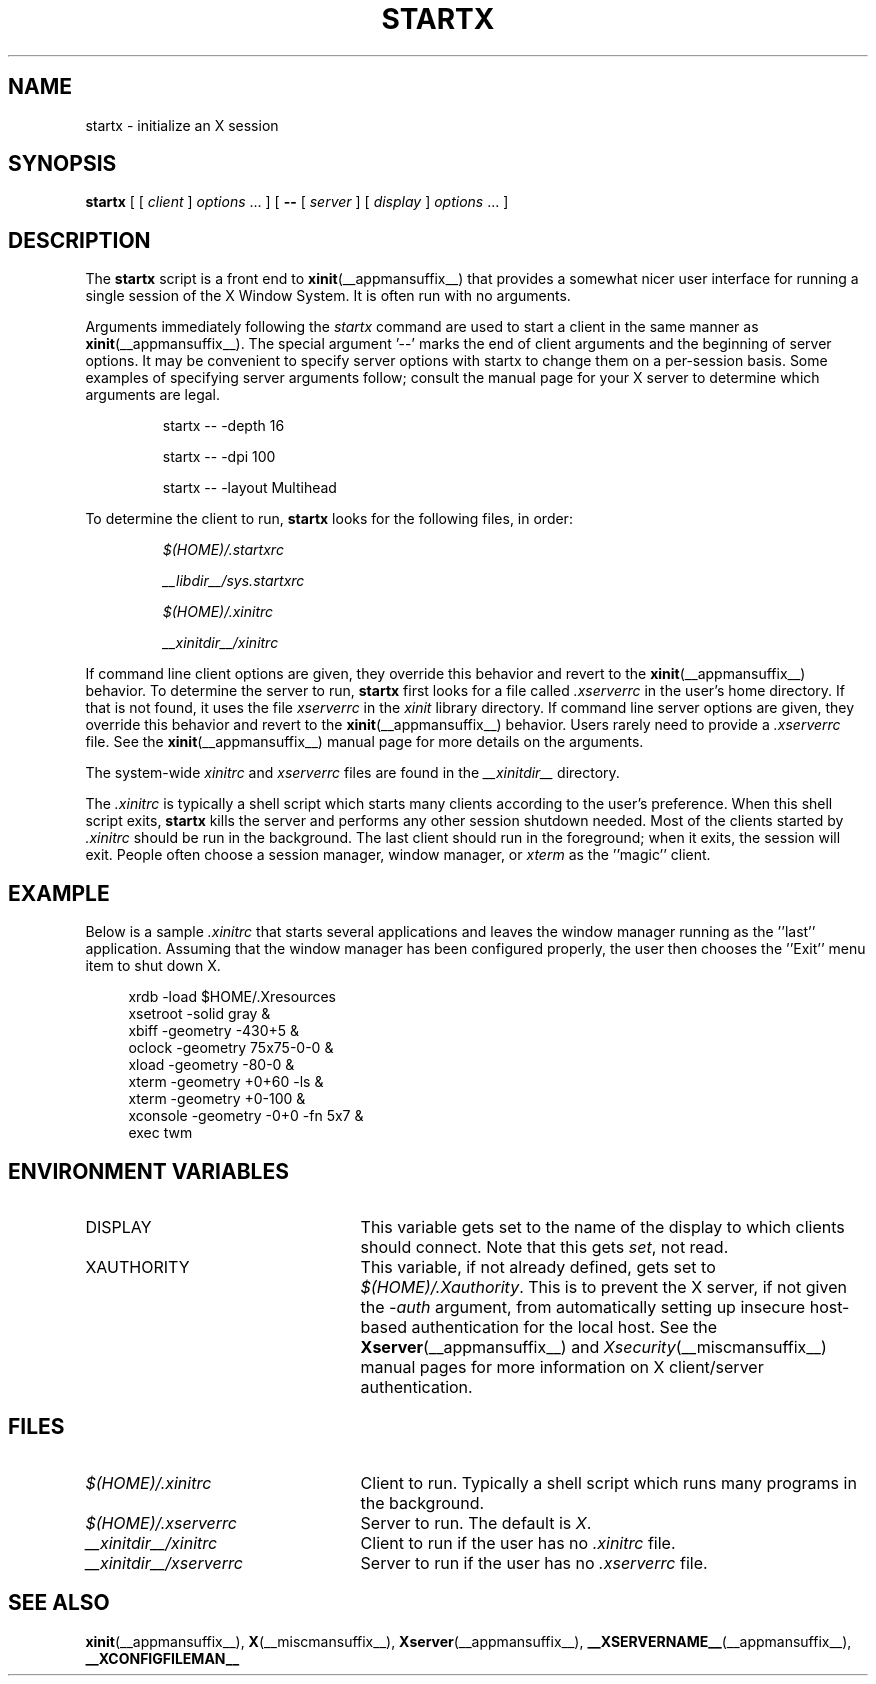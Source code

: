 .\"
.\" Copyright 1993, 1998  The Open Group
.\"
.\" Permission to use, copy, modify, distribute, and sell this software and its
.\" documentation for any purpose is hereby granted without fee, provided that
.\" the above copyright notice appear in all copies and that both that
.\" copyright notice and this permission notice appear in supporting
.\" documentation.
.\"
.\" The above copyright notice and this permission notice shall be included
.\" in all copies or substantial portions of the Software.
.\"
.\" THE SOFTWARE IS PROVIDED "AS IS", WITHOUT WARRANTY OF ANY KIND, EXPRESS
.\" OR IMPLIED, INCLUDING BUT NOT LIMITED TO THE WARRANTIES OF
.\" MERCHANTABILITY, FITNESS FOR A PARTICULAR PURPOSE AND NONINFRINGEMENT.
.\" IN NO EVENT SHALL THE OPEN GROUP BE LIABLE FOR ANY CLAIM, DAMAGES OR
.\" OTHER LIABILITY, WHETHER IN AN ACTION OF CONTRACT, TORT OR OTHERWISE,
.\" ARISING FROM, OUT OF OR IN CONNECTION WITH THE SOFTWARE OR THE USE OR
.\" OTHER DEALINGS IN THE SOFTWARE.
.\"
.\" Except as contained in this notice, the name of The Open Group shall
.\" not be used in advertising or otherwise to promote the sale, use or
.\" other dealings in this Software without prior written authorization
.\" from The Open Group.
.\"
.\"
.TH STARTX __appmansuffix__ __xorgversion__
.SH NAME
startx \- initialize an X session
.SH SYNOPSIS
.B startx
[ [
.I client
]
.I options
\&\.\|.\|. ] [
.B \-\^\-
[
.I server
] [
.I display
]
.I options
\&.\|.\|. ]
.SH DESCRIPTION
The \fBstartx\fP script is a front end to
.BR xinit (__appmansuffix__)
that provides a
somewhat nicer user interface for running a single session of the X
Window System.  It is often run with no arguments.
.PP
Arguments immediately following the
.I startx
command are used to start a client in the same manner as
.BR xinit (__appmansuffix__).
The special argument
.RB '\-\^\-'
marks the end of client arguments and the beginning of server options.
It may be convenient to specify server options with startx to change them on a
per-session basis.
Some examples of specifying server arguments follow; consult
the manual page for your X server to determine which arguments are legal.
.RS
.PP
startx \-\^\- \-depth 16
.PP
startx \-\^\- \-dpi 100
.PP
startx \-\^\- \-layout Multihead
.RE
.PP
To determine the client to run,
.B startx
looks for the following files, in order:
.RS
.PP
.I $(HOME)/.startxrc
.PP
.I __libdir__/sys.startxrc
.PP
.I $(HOME)/.xinitrc
.PP
.I __xinitdir__/xinitrc
.RE
.PP
If command line client options are given, they override this
behavior and revert to the
.BR xinit (__appmansuffix__)
behavior.
To determine the server to run,
.B startx
first looks for a file called
.I .xserverrc
in the user's home directory.  If that is not found, it uses
the file
.I xserverrc
in the
.I xinit
library directory.
If command line server options are given, they override this
behavior and revert to the
.BR xinit (__appmansuffix__)
behavior.  Users rarely need to provide a
.I .xserverrc
file.
See the
.BR xinit (__appmansuffix__)
manual page for more details on the arguments.
.PP
The system-wide
.I xinitrc
and
.I xserverrc
files are found in the
.I __xinitdir__
directory.
.PP
The
.I .xinitrc
is typically a shell script which starts many clients according to the
user's preference.  When this shell script exits,
.B startx
kills the server and performs any other session shutdown needed.
Most of the clients started by
.I .xinitrc
should be run in the background.  The last client should run in the
foreground; when it exits, the session will exit.  People often choose
a session manager, window manager, or \fIxterm\fP as the ''magic'' client.
.SH EXAMPLE
.PP
Below is a sample \fI\.xinitrc\fP that starts several applications and
leaves the window manager running as the ''last'' application.  Assuming that
the window manager has been configured properly, the user
then chooses the ''Exit'' menu item to shut down X.
.sp
.in +4
.nf
xrdb \-load $HOME/.Xresources
xsetroot \-solid gray &
xbiff \-geometry \-430+5 &
oclock \-geometry 75x75\-0\-0 &
xload \-geometry \-80\-0 &
xterm \-geometry +0+60 \-ls &
xterm \-geometry +0\-100 &
xconsole \-geometry \-0+0 \-fn 5x7 &
exec twm
.fi
.in -4
.SH "ENVIRONMENT VARIABLES"
.TP 25
DISPLAY
This variable gets set to the name of the display to which clients should
connect.  Note that this gets
.IR set ,
not read.
.TP 25
XAUTHORITY
This variable, if not already defined, gets set to
.IR $(HOME)/.Xauthority .
This is to prevent the X server, if not given the
.I \-auth
argument, from automatically setting up insecure host-based authentication
for the local host.  See the
.BR Xserver (__appmansuffix__)
and
.IR Xsecurity (__miscmansuffix__)
manual pages for more information on X client/server authentication.
.SH FILES
.TP 25
.I $(HOME)/.xinitrc
Client to run.  Typically a shell script which runs many programs in
the background.
.TP 25
.I $(HOME)/.xserverrc
Server to run.  The default is
.IR X .
.TP 25
.I __xinitdir__/xinitrc
Client to run if the user has no
.I .xinitrc
file.
.TP 25
.I __xinitdir__/xserverrc
Server to run if the user has no
.I .xserverrc
file.
.SH "SEE ALSO"
.BR xinit (__appmansuffix__),
.BR X (__miscmansuffix__),
.BR Xserver (__appmansuffix__),
.BR __XSERVERNAME__ (__appmansuffix__),
.BR __XCONFIGFILEMAN__
